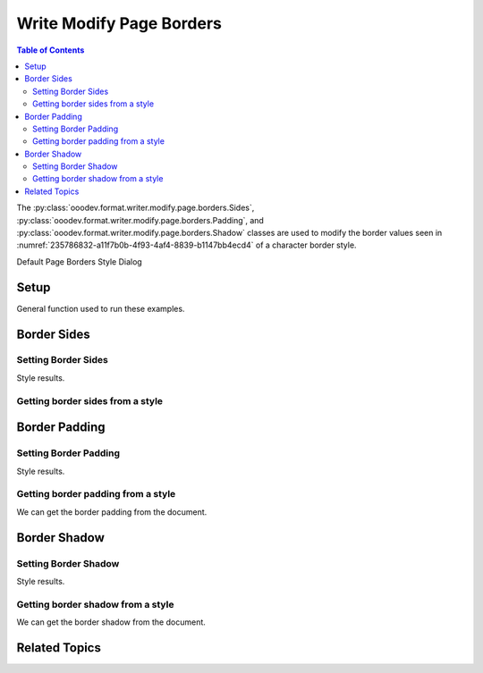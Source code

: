 .. _help_writer_format_modify_page_borders:

Write Modify Page Borders
=========================


.. contents:: Table of Contents
    :local:
    :backlinks: none
    :depth: 2

The :py:class:`ooodev.format.writer.modify.page.borders.Sides`, :py:class:`ooodev.format.writer.modify.page.borders.Padding`, and :py:class:`ooodev.format.writer.modify.page.borders.Shadow`
classes are used to modify the border values seen in :numref:`235786832-a11f7b0b-4f93-4af4-8839-b1147bb4ecd4` of a character border style.


Default Page Borders Style Dialog

.. cssclass:: screen_shot

    .. _235786832-a11f7b0b-4f93-4af4-8839-b1147bb4ecd4:
    .. figure:: https://user-images.githubusercontent.com/4193389/235786832-a11f7b0b-4f93-4af4-8839-b1147bb4ecd4.png
        :alt: Writer dialog Page Header Borders default
        :figclass: align-center
        :width: 450px

        Writer dialog Page Header Borders default


Setup
-----

General function used to run these examples.

.. tabs::

    .. code-tab:: python

        from ooodev.format.writer.modify.page.borders import Padding, Shadow, Sides, WriterStylePageKind
        from ooodev.format.writer.modify.page.borders import BorderLineKind, LineSize, Side
        from ooodev.office.write import Write
        from ooodev.utils.gui import GUI
        from ooodev.loader.lo import Lo
        from ooodev.utils.color import StandardColor

        def main() -> int:
          with Lo.Loader(Lo.ConnectPipe()):
            doc = Write.create_doc()
            GUI.set_visible(doc=doc)
            Lo.delay(300)
            GUI.zoom(GUI.ZoomEnum.ENTIRE_PAGE)

            side = Side(line=BorderLineKind.DOUBLE, color=StandardColor.RED, width=LineSize.MEDIUM)
            sides_style = Sides(all=side, style_name=WriterStylePageKind.STANDARD)
            sides_style.apply(doc)

            style_obj = Sides.from_style(doc=doc, style_name=WriterStylePageKind.STANDARD)
            assert style_obj.prop_style_name == str(WriterStylePageKind.STANDARD)
            Lo.delay(1_000)

            Lo.close_doc(doc)
        return 0

        if __name__ == "__main__":
            SystemExit(main())

    .. only:: html

        .. cssclass:: tab-none

            .. group-tab:: None

Border Sides
------------

Setting Border Sides
^^^^^^^^^^^^^^^^^^^^

.. tabs::

    .. code-tab:: python

        # ... other code

        side = Side(line=BorderLineKind.DOUBLE, color=StandardColor.RED, width=LineSize.MEDIUM)
        sides_style = Sides(all=side, style_name=WriterStylePageKind.STANDARD)
        sides_style.apply(doc)

    .. only:: html

        .. cssclass:: tab-none

            .. group-tab:: None

Style results.

.. cssclass:: screen_shot

    .. _235788486-b4414e96-c704-4a55-9c46-4fdb6f4d8a96:
    .. figure:: https://user-images.githubusercontent.com/4193389/235788486-b4414e96-c704-4a55-9c46-4fdb6f4d8a96.png
        :alt: Writer dialog Page Borders style sides changed
        :figclass: align-center
        :width: 450px

        Writer dialog Page Borders style sides changed


Getting border sides from a style
^^^^^^^^^^^^^^^^^^^^^^^^^^^^^^^^^

.. tabs::

    .. code-tab:: python

        # ... other code

        style_obj = Sides.from_style(doc=doc, style_name=WriterStylePageKind.STANDARD)
        assert style_obj.prop_style_name == str(WriterStylePageKind.STANDARD)

    .. only:: html

        .. cssclass:: tab-none

            .. group-tab:: None

Border Padding
--------------

Setting Border Padding
^^^^^^^^^^^^^^^^^^^^^^

.. tabs::

    .. code-tab:: python

        # ... other code

        padding_style = Padding(
            left=5, right=5, top=3, bottom=3, style_name=WriterStylePageKind.STANDARD
        )
        padding_style.apply(doc)

    .. only:: html

        .. cssclass:: tab-none

            .. group-tab:: None

Style results.

.. cssclass:: screen_shot

    .. _235789495-b5c1f937-6140-45f4-a528-3c2c6b98114d:
    .. figure:: https://user-images.githubusercontent.com/4193389/235789495-b5c1f937-6140-45f4-a528-3c2c6b98114d.png
        :alt: Writer dialog Page Borders style padding changed
        :figclass: align-center
        :width: 450px

        Writer dialog Page Borders style padding changed

Getting border padding from a style
^^^^^^^^^^^^^^^^^^^^^^^^^^^^^^^^^^^

We can get the border padding from the document.

.. tabs::

    .. code-tab:: python

        # ... other code

        style_obj = Padding.from_style(doc=doc, style_name=WriterStylePageKind.STANDARD)
        assert style_obj.prop_style_name == str(WriterStylePageKind.STANDARD)

    .. only:: html

        .. cssclass:: tab-none

            .. group-tab:: None

Border Shadow
-------------

Setting Border Shadow
^^^^^^^^^^^^^^^^^^^^^

.. tabs::

    .. code-tab:: python

        # ... other code

        shadow_style = Shadow(
            color=StandardColor.BLUE_DARK2, width=1.5, style_name=WriterStylePageKind.STANDARD
        )
        shadow_style.apply(doc)

    .. only:: html

        .. cssclass:: tab-none

            .. group-tab:: None

Style results.

.. cssclass:: screen_shot

    .. _235790113-919dce2b-fec3-4513-9e17-028e7cb7092e:
    .. figure:: https://user-images.githubusercontent.com/4193389/235790113-919dce2b-fec3-4513-9e17-028e7cb7092e.png
        :alt: Writer dialog Page Borders style shadow changed
        :figclass: align-center
        :width: 450px

        Writer dialog Page Borders style shadow changed

Getting border shadow from a style
^^^^^^^^^^^^^^^^^^^^^^^^^^^^^^^^^^

We can get the border shadow from the document.

.. tabs::

    .. code-tab:: python

        # ... other code

        style_obj = Shadow.from_style(doc=doc, style_name=WriterStylePageKind.STANDARD)
        assert style_obj.prop_style_name == str(WriterStylePageKind.STANDARD)

    .. only:: html

        .. cssclass:: tab-none

            .. group-tab:: None

Related Topics
--------------

.. seealso::

    .. cssclass:: ul-list

        - :ref:`help_format_format_kinds`
        - :ref:`help_format_coding_style`
        - :ref:`help_writer_format_direct_para_borders`
        - :ref:`help_writer_format_modify_para_borders`
        - :ref:`help_writer_format_modify_page_header_borders`
        - :ref:`help_writer_format_modify_page_footer_borders`
        - :py:class:`~ooodev.utils.gui.GUI`
        - :py:class:`~ooodev.loader.Lo`
        - :py:class:`ooodev.format.writer.modify.page.borders.Padding`
        - :py:class:`ooodev.format.writer.modify.page.borders.Sides`
        - :py:class:`ooodev.format.writer.modify.page.borders.Shadow`
